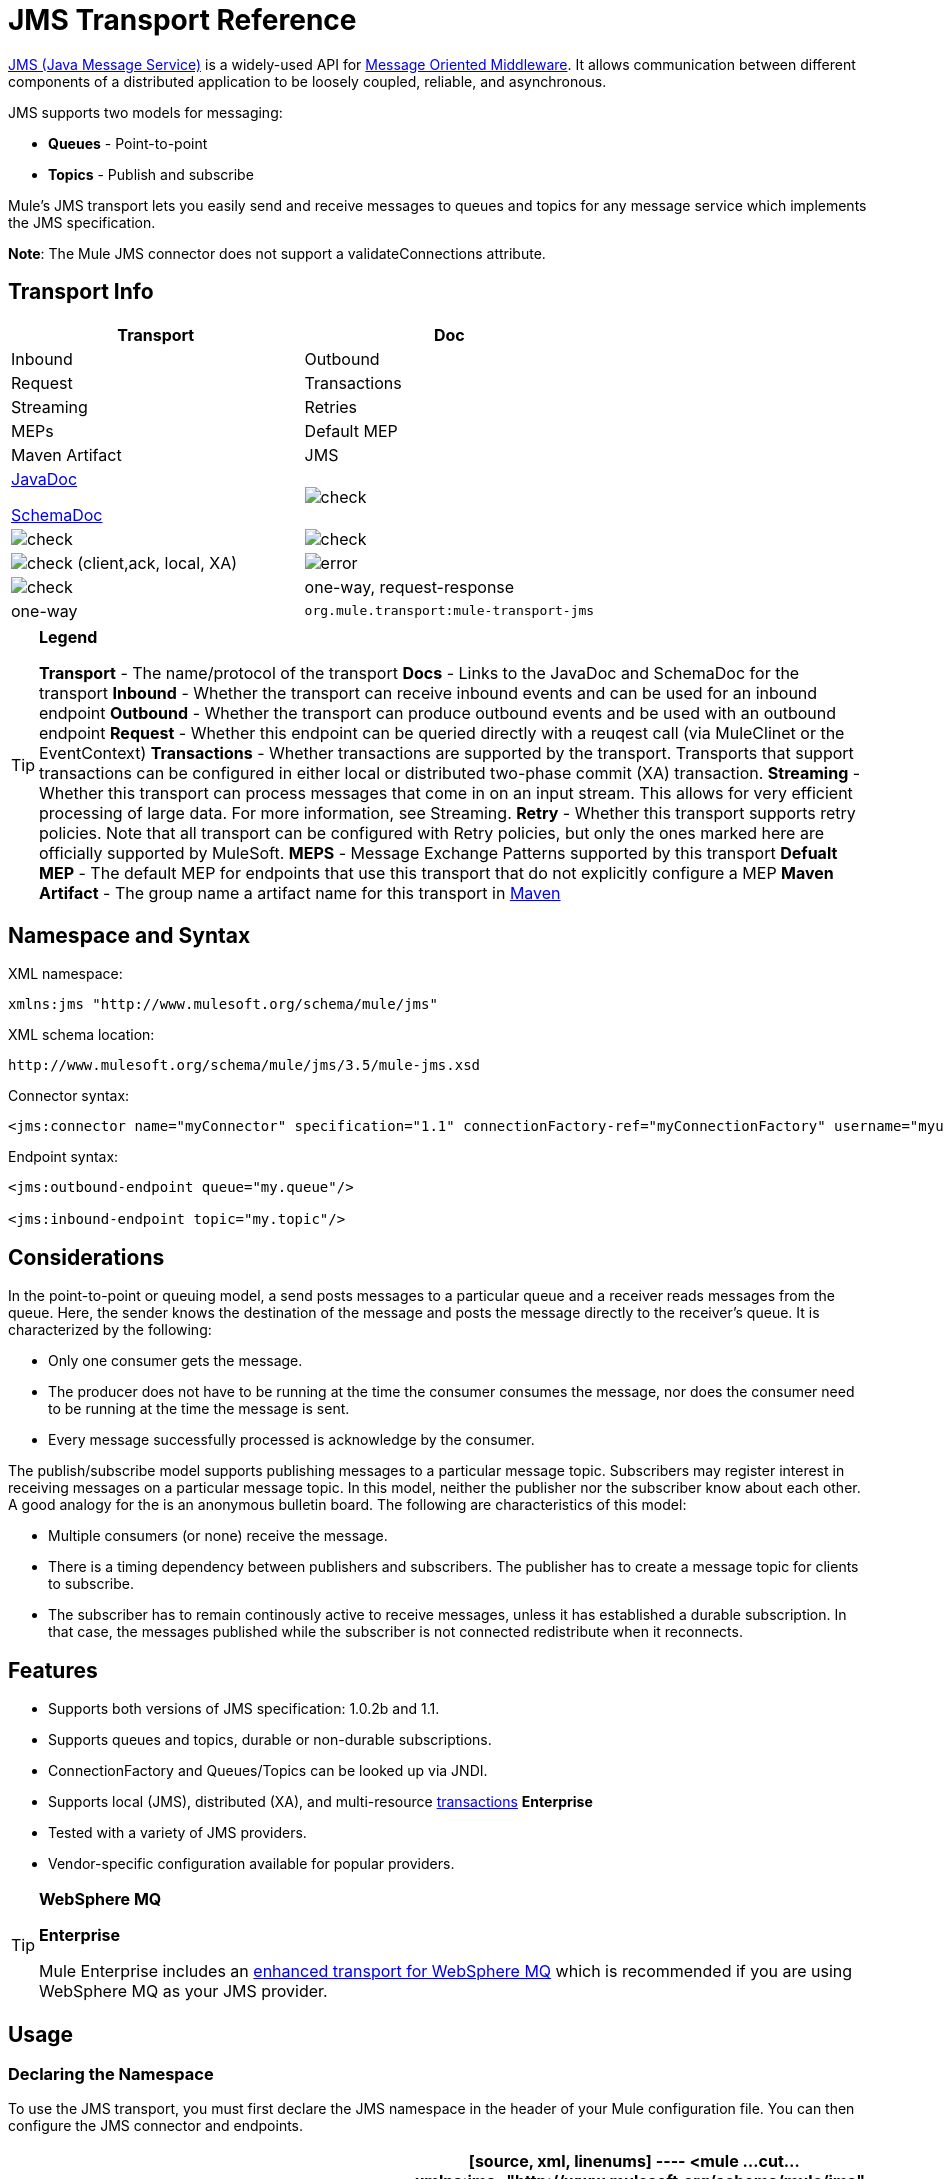 = JMS Transport Reference

http://java.sun.com/products/jms/docs.html[JMS (Java Message Service)] is a widely-used API for http://en.wikipedia.org/wiki/Message_Oriented_Middleware[Message Oriented Middleware]. It allows communication between different components of a distributed application to be loosely coupled, reliable, and asynchronous.

JMS supports two models for messaging:

* *Queues* - Point-to-point
* *Topics* - Publish and subscribe

Mule's JMS transport lets you easily send and receive messages to queues and topics for any message service which implements the JMS specification.

*Note*: The Mule JMS connector does not support a validateConnections attribute.

== Transport Info

[width="100%",cols=",",options="header"]
|===
|Transport |Doc |Inbound |Outbound |Request |Transactions |Streaming |Retries |MEPs |Default MEP |Maven Artifact
|JMS a|link:/docs/site/current3/apidocs/org/mule/transport/jms/package-summary.html[JavaDoc]

link:/docs/site/current3/schemadocs/namespaces/http_www_mulesoft_org_schema_mule_jms/namespace-overview.html[SchemaDoc] |image:/http://www.mulesoft.org/documentation/images/icons/emoticons/check.gif[check] |image:/http://www.mulesoft.org/documentation/images/icons/emoticons/check.gif[check] |image:/http://www.mulesoft.org/documentation/images/icons/emoticons/check.gif[check] |image:/http://www.mulesoft.org/documentation/images/icons/emoticons/check.gif[check] (client,ack, local, XA) |image:/http://www.mulesoft.org/documentation/images/icons/emoticons/error.gif[error] |image:/http://www.mulesoft.org/documentation/images/icons/emoticons/check.gif[check] |one-way, request-response |one-way |`org.mule.transport:mule-transport-jms`
|===

[TIP]
====
*Legend*

*Transport* - The name/protocol of the transport
*Docs* - Links to the JavaDoc and SchemaDoc for the transport
*Inbound* - Whether the transport can receive inbound events and can be used for an inbound endpoint
*Outbound* - Whether the transport can produce outbound events and be used with an outbound endpoint
*Request* - Whether this endpoint can be queried directly with a reuqest call (via MuleClinet or the EventContext)
*Transactions* - Whether transactions are supported by the transport. Transports that support transactions can be configured in either local or distributed two-phase commit (XA) transaction.
*Streaming* - Whether this transport can process messages that come in on an input stream. This allows for very efficient processing of large data. For more information, see Streaming.
*Retry* - Whether this transport supports retry policies. Note that all transport can be configured with Retry policies, but only the ones marked here are officially supported by MuleSoft.
*MEPS* - Message Exchange Patterns supported by this transport
*Defualt MEP* - The default MEP for endpoints that use this transport that do not explicitly configure a MEP
*Maven Artifact* - The group name a artifact name for this transport in http://maven.apache.org/[Maven]
====

== Namespace and Syntax

XML namespace:

[source, xml, linenums]
----
xmlns:jms "http://www.mulesoft.org/schema/mule/jms"
----

XML schema location:

[source, code, linenums]
----
http://www.mulesoft.org/schema/mule/jms/3.5/mule-jms.xsd
----

Connector syntax:

[source, xml, linenums]
----
<jms:connector name="myConnector" specification="1.1" connectionFactory-ref="myConnectionFactory" username="myuser" password="mypass"/>
----

Endpoint syntax:

[source, xml, linenums]
----
<jms:outbound-endpoint queue="my.queue"/>
 
<jms:inbound-endpoint topic="my.topic"/>
----

== Considerations

In the point-to-point or queuing model, a send posts messages to a particular queue and a receiver reads messages from the queue. Here, the sender knows the destination of the message and posts the message directly to the receiver's queue. It is characterized by the following:

* Only one consumer gets the message.
* The producer does not have to be running at the time the consumer consumes the message, nor does the consumer need to be running at the time the message is sent.
* Every message successfully processed is acknowledge by the consumer.

The publish/subscribe model supports publishing messages to a particular message topic. Subscribers may register interest in receiving messages on a particular message topic. In this model, neither the publisher nor the subscriber know about each other. A good analogy for the is an anonymous bulletin board. The following are characteristics of this model:

* Multiple consumers (or none) receive the message.
* There is a timing dependency between publishers and subscribers. The publisher has to create a message topic for clients to subscribe.
* The subscriber has to remain continously active to receive messages, unless it has established a durable subscription. In that case, the messages published while the subscriber is not connected redistribute when it reconnects.

== Features

* Supports both versions of JMS specification: 1.0.2b and 1.1.
* Supports queues and topics, durable or non-durable subscriptions.
* ConnectionFactory and Queues/Topics can be looked up via JNDI.
* Supports local (JMS), distributed (XA), and multi-resource link:/mule-user-guide/v/3.5/transaction-management[transactions] *Enterprise*
* Tested with a variety of JMS providers.
* Vendor-specific configuration available for popular providers.

[TIP]
====
*WebSphere MQ*

*Enterprise*

Mule Enterprise includes an link:/mule-user-guide/v/3.5/mule-wmq-transport-reference[enhanced transport for WebSphere MQ] which is recommended if you are using WebSphere MQ as your JMS provider.
====

== Usage

=== Declaring the Namespace

To use the JMS transport, you must first declare the JMS namespace in the header of your Mule configuration file. You can then configure the JMS connector and endpoints.

[width="100%",cols=",",options="header"]
|===
^|JMS Namespace
a|

[source, xml, linenums]
----
<mule ...cut...
   xmlns:jms="http://www.mulesoft.org/schema/mule/jms"
   xsi:schemaLocation=" ...cut...
     http://www.mulesoft.org/schema/mule/jms http://www.mulesoft.org/schema/mule/jms/3.5/mule-jms.xsd">
----
|===

=== Configuring the Connector

There are several attributes available on the connector, most of which are optional. Refer to the schema documentation below for complete information.

[width="100%",cols=",",options="header"]
|===
^|Connector Attributes
a|

[source, xml, linenums]
----
<jms:connector name="myConnector"
               acknowledgementMode="DUPS_OK_ACKNOWLEDGE"
               clientId="myClient"
               durable="true"
               noLocal="true"
               persistentDelivery="true"
               maxRedelivery="5"
               cacheJmsSessions="true"
               eagerConsumer="false"
               specification="1.1"
               numberOfConsumers="7"
               username="myuser"
               password="mypass" />
----
|===

=== Configuring the ConnectionFactory

One of the most important attributes is `connectionFactory-ref`. This is a reference to the ConnectionFactory object which will create new connections for your JMS provider. The object must implement the interface `javax.jms.ConnectionFactor`.

[width="100%",cols=",",options="header"]
|===
^|ConnectionFactory
a|

[source, xml, linenums]
----
<spring:bean name="connectionFactory" class="com.foo.FooConnectionFactory"/>
 
<jms:connector name="jmsConnector1" connectionFactory-ref="connectionFactory" />
----
|===

There are also a few attributes which allow you to look up the ConnectionFactory from JNDI Context:

[width="100%",cols=",",options="header"]
|===
^|ConnectionFactory from JNDI
a|

[source, xml, linenums]
----
<jms:connector name="jmsConnector"
    jndiInitialFactory="com.sun.jndi.ldap.LdapCtxFactory"
    jndiProviderUrl="ldap://localhost:10389/"
    jndiProviderProperties-ref="providerProperties"
    connectionFactoryJndiName="cn=ConnectionFactory,dc=example,dc=com" />
----
|===

[WARNING]
====
*JMS Performance*

For performance it is important to use the "Caching Connection Strategy" between you JMS Connector and the actual JMS ConnectionFactory implementation. For more information, see link:/mule-user-guide/v/3.5/jms-transport-reference[Caching connection factory] below.
====

=== Configuring the Endpoints

==== Queues

[source, xml, linenums]
----
<jms:inbound-endpoint queue="my.queue"/>
<jms:outbound-endpoint queue="my.queue"/>
----

==== Topics

[source, xml, linenums]
----
<jms:inbound-endpoint topic="my.topic"/>
<jms:outbound-endpoint topic="my.topic"/>
----

By default, Mule's subscription to a topic in non-durable (that is, it only receives messages while connected to the topic). You can make topic subscriptions durable by setting the `durable` attribute on the connector.

When using a durable subscription, the JMS server requires a durable name to identify each subscriber. By default, Mule generates the durable name in the format `mule.<connector name>.<topic name>`. If you want to specify the durable name yourself, you can do so using the `durableName` attribute on the endpoint.

[width="100%",cols=",",options="header"]
|===
^|Durable Topic
a|

[source, xml, linenums]
----
<jms:connector name="jmsTopicConnector" durable="true"/>
<jms:inbound-endpoint topic="some.topic" durableName="sub1" />
<jms:inbound-endpoint topic="some.topic" durableName="sub2" />
<jms:inbound-endpoint topic="some.topic" durableName="sub3" />
----
|===

[NOTE]
====
*Number of Consumers*

In the case of a topic, the number of consumers on the endpoint is set to one. You can override this by setting `numberOfConcurrentTransactedReceivers` or `numberOfConsumers` on the connector.
====

=== Transformer

The default transformer applied to JMS endpoints are as follows:

inbound= link:/docs/site/current/apidocs/org/mule/transport/jms/transformers/JMSMessageToObject.html[JMSMessageToObject]

response= link:/docs/site/current/apidocs/org/mule/transport/jms/transformers/ObjectToJMSMessage.html[ObjectToJMSMessage]

outbound= link:/docs/site/current/apidocs/org/mule/transport/jms/transformers/ObjectToJMSMessage.html[ObjectToJMSMessage]

These automatically transform to/from the standard JMS message types:

[source, code, linenums]
----
javax.jms.TextMessage - java.lang.String
javax.jms.ObjectMessage - java.lang.Object
javax.jms.BytesMessage - byte[]
javax.jms.MapMessage - java.util.Map
javax.jms.StreamMessage - java.io.InputStream
----

== Looking Up JMS Objects from JNDI

If you have configured a JDNI context on the connector, you can also look up queues/topics via JNDI using the jndiDestinations attribute. If a queue/topic cannot be found via JNDI, its created using the existing JMS session unless you also set the `forceJndiDestinations` attribute.

There are two different ways to configure the JNDI settings:

. Using connector properties (deprecated):
+
[source, xml, linenums]
----
<jms:connector name="jmsConnector"
    jndiInitialFactory="com.sun.jndi.ldap.LdapCtxFactory"
    jndiProviderUrl="ldap://localhost:10389/"
    connectionFactoryJndiName="cn=ConnectionFactory,dc=example,dc=com"
    jndiDestinations="true"
    forceJndiDestinations="true"/>
----

. Using a `JndiNameResolver`. A `JndiNameResolver` defines a strategy for lookup objects by name using JNDI. The strategy contains a lookup method that receives a name and returns the object associated to that name.

At the moment, there are two simple implementations of that interface:

*SimpleJndiNameResolver*: Uses a JNDI context instance to search for the names. That instance is maintained opened during the full lifecycle of the name resolver.

*CachedJndiNameResolver*: Uses a simple cache in order to store previously resolved names. A JNDI context instance is created for each request that is sent to the JNDI server and then the instance is freed. The cache can be cleaned up restarting the name resolver.

Default JNDI name resolver example: Define the name resolver using the *defualt-jndi-name-resolver* tag and then add the appropriate properties to it.

[source, xml, linenums]
----
<jms:activemq-connector name="jmsConnector"
                            jndiDestinations="true"
                            connectionFactoryJndiName="ConnectionFactory">
        <jms:default-jndi-name-resolver
                jndiInitialFactory="org.apache.activemq.jndi.ActiveMQInitialContextFactory"
                jndiProviderUrl="vm://localhost?broker.persistent=false&amp;broker.useJmx=false"
                jndiProviderProperties-ref="providerProperties"/>
    </jms:activemq-connector>
----

*Custom JNDI name resolver example*: Define the name resolver using the `custom-jndi-name-resolver` tag, then add the appropriate property value using the Spring's property format.

[source, xml, linenums]
----
<jms:activemq-connector name="jmsConnector"
                            jndiDestinations="true"
                            connectionFactoryJndiName="ConnectionFactory">
        <jms:custom-jndi-name-resolver class="org.mule.transport.jms.jndi.CachedJndiNameResolver">
            <spring:property name="jndiInitialFactory" value="org.apache.activemq.jndi.ActiveMQInitialContextFactory"/>
            <spring:property name="jndiProviderUrl"
                             value="vm://localhost?broker.persistent=false&amp;broker.useJmx=false"/>
            <spring:property name="jndiProviderProperties" ref="providerProperties"/>
        </jms:custom-jndi-name-resolver>
    </jms:activemq-connector>
----

== Changes in JmsConnector

There are some property changes in the JmsConnector definition. Some properties are now deprecated as they should be defined in a JndiNameResolver and then using that JndiNameResolver in the JmsConnector.

Deprecated properties in JmsConnector:

* jndiContext
* jndiInitialFactory
* jndiProviderUrl
* jndiProviderProperties-ref

Added property:

* jndiNameResolver: Sets a proper JndiNameResolver. Can be set using the `default-jndi-name-resolver` or `custom-jndi-name-resolver` tags inside the JmsConnector definition.

== JMS Selectors

You can set a JMS selector as a filter on an inbound endpoint. The JMS selector simply sets the filter expression on the JMS consumer.

[width="100%",cols=",",options="header"]
|===
^|JMS Selector
a|

[source, xml, linenums]
----
<jms:inbound-endpoint queue="important.queue">
    <jms:selector expression="JMSPriority=9"/>
</jms:inbound-endpoint>
----
|===

== JMS Header Properties

Once a JMS message is received by Mule, the standard JMS headers such as `JMSCorrelationID` and `JMSRedelivered` are made available as properties on the MuleMessage object.

[width="100%",cols=",",options="header"]
|===
^|Retrieving JMS Headers
a|

[source, code, linenums]
----
String corrId = (String) muleMessage.getProperty("JMSCorrelationID");
boolean redelivered =  muleMessage.getBooleanProperty("JMSRedelivered");
----
|===

You can access any custom header properites on the message in the same way.

== Configuring Transactional Polling (Enterprise)

The Enterprise version of the JMS transport can be configured for transactional polling using the `TransactedPollingJmsMessageReceiver`.

[width="100%",cols=",",options="header"]
|===
^|Transactional Polling
a|

[source, xml, linenums]
----
<jms:connector ...cut...>
     <service-overrides transactedMessageReceiver="com.mulesoft.mule.transport.jms.TransactedPollingJmsMessageReceiver" />
</jms:connector>
 
<jms:inbound-endpoint queue="my.queue">
     <properties>
          <spring:entry key="pollingFrequency" value="5000" /> ❶
     </properties>
</jms:inbound-endpoint>
----
|===

❶ Each receiver polls with a 5 second interval

== Disable Reply Message

When an incoming message has the `replyTo` property set, you may wish to disable the automatic reply message on a flow starting with a one-way JMS inbound endpoint. To do so, set the following variable anywhere in your flow to prevent Mule from automatically sending a response.

[source, xml, linenums]
----
<set-variable variableName="MULE_REPLYTO_STOP" value="true" doc:name="Variable"/>  
----

== Implementing Message Groups

Message groups provide ordering of related messages, load balancing across multiple consumers, and auto failover to other consumers if JVM goes down. Messages in a group deliver to the same consumer as long as it's available but switch to another consumer if the first goes away.

You can implement a message group by setting JMSGroupID property on the client producer (outbound endpoint) before sending it off. By default, all messages deliver in the same order as they arrive, but it's also possible to set the JMSXGroupSec property to control in which order different messages should be delivered.

An example in a flow is:

[source, xml, linenums]
----
<jms:outbound-endpoint queue="orders.car" connector-ref="amqConnector">
    <message-properties-transformer scope="outbound">
        <add-message-property key="JMSXGroupID" value="#[xpath://type]"/>
    </message-properties-transformer>
...
----

For more information, see http://blogs.mulesoft.org/message-sequencing-with-mule-and-jms-message-groups/[Message Sequencing with Mule and JMS Message Groups].

== Modifying Message Properties

To modify the priority of a JMS message, set the `priority` key as the name of the property instead of using the `JMSpriority` key:

[source, xml, linenums]
----
<message-properties-transformer doc:name="Message Properties">
    <add-message-property key="priority" value="6"/>
</message-properties-transformer>
----

This won't work:

[source, xml, linenums]
----
<message-properties-transformer doc:name="Message Properties">
    <add-message-property key="JMSPriority" value="6"/>
</message-properties-transformer>
----

== Example Configurations

[width="100%",cols=",",options="header"]
|===
^|Example Configuration
a|

[source, xml, linenums]
----
<mule ...cut...
  xmlns:jms="http://www.mulesoft.org/schema/mule/jms"
  xsi:schemaLocation="...cut...
    http://www.mulesoft.org/schema/mule/jms http://www.mulesoft.org/schema/mule/jms/3.5/mule-jms.xsd"> ❶
 
    <spring:bean name="connectionFactory" class="com.foo.FooConnectionFactory"/>
 
    <jms:connector name="jmsConnector" connectionFactory-ref="connectionFactory" username="myuser" password="mypass" />
 
    <flow name="MyFlow">
        <jms:inbound-endpoint queue="in" />
        <component class="com.foo.MyComponent" />
        <jms:outbound-endpoint queue="out" />
    </flow>
</mule>
----
|===

❶ Import the JMS schema namespace

[width="100%",cols=",",options="header"]
|===
^|Example Configuration with Transactions
a|

[source, xml, linenums]
----
<mule ...cut...
  xmlns:jms="http://www.mulesoft.org/schema/mule/jms"
  xsi:schemaLocation="...cut...
    http://www.mulesoft.org/schema/mule/jms http://www.mulesoft.org/schema/mule/jms/3.5/mule-jms.xsd">
 
    <spring:bean name="connectionFactory" class="com.foo.FooConnectionFactory"/>
 
    <jms:connector name="jmsConnector" connectionFactory-ref="connectionFactory" username="myuser" password="mypass" />
 
    <flow name="MyFlow">
        <jms:inbound-endpoint queue="in">
            <jms:transaction action="ALWAYS_BEGIN" /> ❶
        </jms:inbound-endpoint>
        <component class="com.foo.MyComponent" />
        <jms:outbound-endpoint queue="out">
            <jms:transaction action="ALWAYS_JOIN" /> ❶
        </jms:outbound-endpoint>
    </flow>
</mule>
----
|===

❶ Local JMS transaction

[width="100%",cols=",",options="header"]
|===
^|Example Configuration with Exception Strategy
a|

[source, xml, linenums]
----
<mule ...cut...
  xmlns:jms="http://www.mulesoft.org/schema/mule/jms"
  xsi:schemaLocation="...cut...
    http://www.mulesoft.org/schema/mule/jms http://www.mulesoft.org/schema/mule/jms/3.5/mule-jms.xsd">
 
    <spring:bean name="connectionFactory" class="com.foo.FooConnectionFactory"/>
 
    <jms:connector name="jmsConnector" connectionFactory-ref="connectionFactory" username="myuser" password="mypass" />
 
    <flow name="MyFlow">
        <jms:inbound-endpoint queue="in">
            <jms:transaction action="ALWAYS_BEGIN" />
        </jms:inbound-endpoint>
        <component class="com.foo.MyComponent" />
        <jms:outbound-endpoint queue="out">
            <jms:transaction action="ALWAYS_JOIN" />
        </jms:outbound-endpoint>
        <default-exception-strategy>
            <commit-transaction exception-pattern="com.foo.ExpectedExceptionType"/> ❶
            <jms:outbound-endpoint queue="dead.letter"> ❷
                <jms:transaction action="JOIN_IF_POSSIBLE" />
            </jms:outbound-endpoint>
        </default-exception-strategy>
    </flow>
</mule>
----
|===

❶ Set `exception-pattern="*"` to catch all exception types

❷ Implements a dead letter queue for erroneous messages

== Vendor-Specific Configuration (Enterprise)

Mule Enterprise includes an link:/mule-user-guide/v/3.5/mule-wmq-transport-reference[enhanced transport for WebSphereMQ] which is recommended if you are using WebSphereMQ as your JMS provider.

http://activemq.apache.org/[ActiveMQ] is also widely-used with Mule and has link:/mule-user-guide/v/3.5/activemq-integration[simplified configuration].

Information for configuring other JMS providers can be found here. Beware that some of this information may be out-of-date.

* link:/mule-user-guide/v/3.5/hornetq-integration[HornetQ]
* link:/mule-user-guide/v/3.5/open-mq-integration[Open MQ]
* link:/mule-user-guide/v/3.5/solace-jms[Solace JMS]
* link:/mule-user-guide/v/3.5/tibco-ems-integration[Tibco EMS]

== Reference

=== JMS Transport

The JMS transport provides support for sending messages via JMS queues.

=== Connector

The connector element configures a generic connector for sending and receiving messages over JMS queues.

.Attibutes of <connector...>
[width="100%",cols=",",options="header"]
|===
|Name |Type |Required |Default |Description
|connectionFactory-ref |string |no |  |Reference to the connection factory, which is required for non-vendor JMS configurations.
|redeliveryHandlerFactory-ref |string |no |  |Reference to the redelivery handler.
|acknowledgementMode |enumeration |no |AUTO_ACKNOWLEDGE |The acknowledgement mode to use: AUTO_ACKNOWLEDGE, CLIENT_ACKNOWLEDGE, or DUPS_OK_ACKNOWLEDGE.
|clientId |string |no |  |The ID of the JMS client.
|durable |boolean |no |  |Whether to make all topic subscribers durable.
|noLocal |boolean |no |  |If set to true, a subscriber will not receive messages that were published by its own connection.
|persistentDelivery |boolean |no |  |If set to true, the JMS provider logs the message to stable storage as it is sent so that it can be recovered if delivery is unsuccessful. A client marks a message as persistent if it feels that the application will have problems if the message is lost in transit. A client marks a message as non-persistent if an occasional lost message is tolerable. Clients use delivery mode to tell a JMS provider how to balance message transport reliability/throughput. Delivery mode only covers the transport of the message to its destination. Retention of a message at the destination until its receipt is acknowledged is not guaranteed by a PERSISTENT delivery mode. Clients should assume that message retention policies are set administratively. Message retention policy governs the reliability of message delivery from destination to message consumer. For example, if a client's message storage space is exhausted, some messages as defined by a site specific message retention policy may be dropped. A message is guaranteed to be delivered once-and-only-once by a JMS Provider if the delivery mode of the messge is persistent and if the destination has a sufficient message retention policy.
|honorQosHeaders |boolean |no |  |If set to true, the message's QoS headers are honored. If false (the default), the connector settings override the message headers.
|maxRedelivery |integer |no |  |The maximum number of times to try to redeliver a message. Use -1 to accept messages with any redelivery count.
|cacheJmsSessions |boolean |no |true |Whether to cache and re-use the JMS session and producer object instead of recreating them for each request. The default behaviour is to cache JMS Sessions and Producers (previous to 3.6, the default behaviuor was to not cache them). NOTE: This is NOT supported with XA transactions or JMS 1.0.2b.
|eagerConsumer |boolean |no |  |Whether to create a consumer right when the connection is created instead of using lazy instantiation in the poll loop.
|specification |enumeration |no |1.0.2b |The JMS specification to use: 1.0.2b (the default) or 1.1
|username |string |no |  |The user name for the connection
|password |string |no |  |The password for the connection
|numberOfConsumers |integer |no |  |The number of concurrent consumers that will be used to receive JMS messages. (Note: If you use this attribute, you should not configure the 'numberOfConcurrentTransactedReceivers', which has the same effect.)
|jndiInitialFactory |string |no |  |The initial factory class to use when connecting to JNDI. DEPRECATED: use jndiNameResolver-ref properties to configure this value.
|jndiProviderUrl |string |no |  |The URL to use when connecting to JNDI. DEPRECATED: use jndiNameResolver-ref properties to configure this value.
|jndiProviderProperties-ref |string |no |  |Reference to a Map that contains additional provider properties. DEPRECATED: use jndiNameResolver-ref propertie to configure this value.
|connectionFactoryJndiName |string |no |  |The name to use when looking up the connection factory from JNDI.
|jndiDestinations |boolean |no |  |Set this attribute to true if you want to look up queues or topics from JNDI instead of creating them from the session.
|forceJndiDestinations |boolean |no |  |If set to true, Mule fails when a topic or queue cannot be retrieved from JNDI. If set to false, Mule will create a topic or queue from the JMS session if the JNDI lookup fails.
|disableTemporaryReplyToDestinations |boolean |no |  |If this is set to false (the default), when Mule performs request/response calls a temporary destination will automatically be set up to receive a response from the remote JMS call.
|embeddedMode |boolean |no |false |Some application servers, like WebSphere AS, don't allow certain methods to be called on JMS objects, effectively limiting available features. Embedded mode tells Mule to avoid those whenever possible. Default is false.
|===

.Child Elements of <connector...>
[width="100%",cols=",",options="header"]
|===
|Name |Cardinality |Description
|abstract-jndi-name-resolver |0..1 |A placeholder for jndi-name-resolver strategy elements.
|===

=== Inbound endpoint

The inbound-endpoint element configures an endpoint on which JMS messages are received.

.Attributes of <inbound-endpoint...>
[width="100%",cols=",",options="header"]
|===
|Name |Type |Required |Default |Description
|durableName |string |no | |(As of 2.2.2) Allows the name for the durable topic subscription to be specified.
|queue |string |no | |The queue name. This attribute cannot be used with the topic attribute (the two are exclusive).
|topic |string |no | |The topics name. The "topic:" prefix will be added automatically. This attribute cannot be used with the queue attribute (the two are exclusive).
|disableTemporaryReplyToDestinations |boolean |no | |If this is set to false (the default), when Mule performs request/response calls a temporary destination will automatically be set up to receive a response from the remote JMS call.
|===

.Child Elements of <inbound-endpoint...>
[width="100%",cols=",",options="header"]
|===
|Name |Cardinality |Description
|mule:abstract-xa-transaction |0..1 |
|selector |0..1 |
|===

=== Outbound endpoint

The inbound-endpoint element configures an endpoint to which JMS messages are sent.

.Attributes of <outbound-endpoint...>
[width="100%",cols=",",options="header"]
|===
|Name |Type |Required |Default |Description
|queue |string |no | |The queue name. This attribute cannot be used with the topic attribute (the two are exclusive).
|topic |string |no | |The topic name. The "topic:" prefix will be added automatically. This attribute cannot be used with the queue attribute (the two are exclusive).
|disableTemporaryReplyToDestinations |boolean |no |If this is set to false (the default), when Mule performs request/response calls a temporary destination will automatically be set up to receive a response from the remote JMS call.
|===

.Child Elements of <outbound-endpoint...>
[width="100%",cols=",",options="header"]
|===
|Name |Cardinality |Description
|mule:abstract-xa-transaction |0..1 |
|selector |0..1 |
|===

=== Endpoint

The endpoint element configures a global JMS endpoint definition.

.Attibutes of <endpoint...>
[width="100%",cols=",",options="header"]
|===
|Name |Type |Required |Default |Description
|queue |string |no | |The queue name. This attribute cannot be used with the topic attribute (the two are exclusive).
|topic |string |no | |The topic name. The "topic:" prefix will be added automatically. This attribute cannot be used with the queue attribute (the two are exclusive).
|disableTemporaryReplyToDestinations |boolean |no | |If this is set to false (the default), when Mule performs request/response calls a temporary destination will automatically be set up to receive a response from the remote JMS call.
|===

.Child Elements of <endpoint...>
[width="100%",cols=",",options="header"]
|===
|Name |Cardinality |Description
|mule:abstract-xa-transaction |0..1 |
|selcetor |0..1 |
|===

=== Transformers

These are transformers specific to this transport. Note that these are added automatically to the Mule registry at start up. When doing automatic transformations these will be included when searching for the correct transformers.

[width="100%",cols=",",options="header"]
|===
|Name |Description
|jmsmessage-to-object-transformer |he jmsmessage-to-object-transformer element configures a transformer that converts a JMS message into an object by extracting the message payload.
|object-to-jmsmessage-transformer |The object-to-jmsmessage-transformer element configures a transformer that converts an object into one of five types of JMS messages, depending on the object passed in: java.lang.String -> javax.jms.TextMessage, byte[] -> javax.jms.BytesMessage, java.util.Map (primitive types) -> javax.jms.MapMessage, java.io.InputStream (or java.util.List of primitive types) -> javax.jms.StreamMessage, and java.lang.Serializable including java.util.Map, java.util.List, and java.util.Set objects that contain serializable objects (including primitives) -> javax.jms.ObjectMessage
|===

== Filters

Filters can be used to control which data is allowed to continue in the flow.

[width="100%",cols=",",options="header"]
|===
|Name |Description
|property-filter |The property-filter element configures a filter that allows you to filter messages based on a JMS property.
|===

=== Custom connector

The custom-connector element configures a custom connector for sending and receiving messages over JMS queues.

=== Activemq connector

The activemq-connector element configures an ActiveMQ version of the JMS connector.

.Attributes of <activemq-connector...>
[width="100%",cols=",",options="header"]
|===
|Name |Type |Required |Default |Description
|connectionFactory-ref |string |no |  |Optional reference to the connection factory. A default connection factory is provided for vendor-specific JMS configurations.
|redeliveryHandlerFactory-ref |string |no |  |Reference to the redelivery handler.
|acknowledgementMode |enumeration |no |AUTO_ACKNOWLEDGE |The acknowledgement mode to use: AUTO_ACKNOWLEDGE, CLIENT_ACKNOWLEDGE, or DUPS_OK_ACKNOWLEDGE.
|clientId |string |no |  |The ID of the JMS client.
|durable |boolean |no |  |Whether to make all topic subscribers durable.
|noLocal |boolean |no |  |If set to true, a subscriber will not receive messages that were published by its own connection.
|persistentDelivery |boolean |no |  |If set to true, the JMS provider logs the message to stable storage as it is sent so that it can be recovered if delivery is unsuccessful. A client marks a message as persistent if it feels that the application will have problems if the message is lost in transit. A client marks a message as non-persistent if an occasional lost message is tolerable. Clients use delivery mode to tell a JMS provider how to balance message transport reliability/throughput. Delivery mode only covers the transport of the message to its destination. Retention of a message at the destination until its receipt is acknowledged is not guaranteed by a PERSISTENT delivery mode. Clients should assume that message retention policies are set administratively. Message retention policy governs the reliability of message delivery from destination to message consumer. For example, if a client's message storage space is exhausted, some messages as defined by a site specific message retention policy may be dropped. A message is guaranteed to be delivered once-and-only-once by a JMS Provider if the delivery mode of the messge is persistent and if the destination has a sufficient message retention policy.
|honorQosHeaders |boolean |no |  |If set to true, the message's QoS headers are honored. If false (the default), the connector settings override the message headers.
|maxRedelivery |integer |no |  |The maximum number of times to try to redeliver a message. Use -1 to accept messages with any redelivery count.
|cacheJmsSessions |boolean |no |true |Whether to cache and re-use the JMS session and producer object instead of recreating them for each request. The default behaviour is to cache JMS Sessions and Producers (previous to 3.6, the default behaviuor was to not cache them). NOTE: This is NOT supported with XA transactions or JMS 1.0.2b.
|eagerConsumer |boolean |no |  |Whether to create a consumer right when the connection is created instead of using lazy instantiation in the poll loop.
|specification |enumeration |no |1.0.2b |The JMS specification to use: 1.0.2b (the default) or 1.1
|username |string |no |  |The user name for the connection
|password |string |no |  |The password for the connection
|numberOfConsumers |integer |no |  |The number of concurrent consumers that will be used to receive JMS messages. (Note: If you use this attribute, you should not configure the 'numberOfConcurrentTransactedReceivers', which has the same effect.)
|jndiInitialFactory |string |no |  |The initial factory class to use when connecting to JNDI. DEPRECATED: use jndiNameResolver-ref propertie to configure this value.
|jndiProviderUrl |string |no |  |The URL to use when connecting to JNDI. DEPRECATED: use jndiNameResolver-ref propertie to configure this value.
|jndiProviderProperties-ref |string |no |  |Reference to a Map that contains additional provider properties. DEPRECATED: use jndiNameResolver-ref propertie to configure this value.
|connectionFactoryJndiName |string |no |  |The name to use when looking up the connection factory from JNDI.
|jndiDestinations |boolean |no |  |Set this attribute to true if you want to look up queues or topics from JNDI instead of creating them from the session.
|forceJndiDestinations |boolean |no |  |If set to true, Mule fails when a topic or queue cannot be retrieved from JNDI. If set to false, Mule will create a topic or queue from the JMS session if the JNDI lookup fails.
|disableTemporaryReplyToDestinations |boolean |no |  |If this is set to false (the default), when Mule performs request/response calls a temporary destination will automatically be set up to receive a response from the remote JMS call.
|embeddedMode |boolean |no |false |Some application servers, like WebSphere AS, don't allow certain methods to be called on JMS objects, effectively limiting available features. Embedded mode tells Mule to avoid those whenever possible. Default is false.
|brokerURL |string |no |  |The URL used to connect to the JMS server. If not set, the default is vm://localhost?broker.persistent=false&broker.useJmx=false.
|===

.Child Elements of <activemq-connector...>
[width="100%",cols=",",options="header"]
|===
|Name |Cardinality |Description
|abstract-jndi-name-resolver |0..1 |A placeholder for jndi-name-resolver strategy elements.
|===

=== Activemq XA Connector

The activemq-xa-connector element configures an ActiveMQ version of the JMS connector with XA transaction support.

.Attibutes of <activemq-xa-connector...>
[width="100%",cols=",",options="header"]
|===
|Name |Type |Required |Default |Description
|connectionFactory-ref |string |no |  |Optional reference to the connection factory. A default connection factory is provided for vendor-specific JMS configurations.
|redeliveryHandlerFactory-ref |string |no |  |Reference to the redelivery handler.
|acknowledgementMode |enumeration |no |AUTO_ACKNOWLEDGE |The acknowledgement mode to use: AUTO_ACKNOWLEDGE, CLIENT_ACKNOWLEDGE, or DUPS_OK_ACKNOWLEDGE.
|clientId |string |no |  |The ID of the JMS client.
|durable |boolean |no |  |Whether to make all topic subscribers durable.
|noLocal |boolean |no |  |If set to true, a subscriber will not receive messages that were published by its own connection.
|persistentDelivery |boolean |no |  |If set to true, the JMS provider logs the message to stable storage as it is sent so that it can be recovered if delivery is unsuccessful. A client marks a message as persistent if it feels that the application will have problems if the message is lost in transit. A client marks a message as non-persistent if an occasional lost message is tolerable. Clients use delivery mode to tell a JMS provider how to balance message transport reliability/throughput. Delivery mode only covers the transport of the message to its destination. Retention of a message at the destination until its receipt is acknowledged is not guaranteed by a PERSISTENT delivery mode. Clients should assume that message retention policies are set administratively. Message retention policy governs the reliability of message delivery from destination to message consumer. For example, if a client's message storage space is exhausted, some messages as defined by a site specific message retention policy may be dropped. A message is guaranteed to be delivered once-and-only-once by a JMS Provider if the delivery mode of the messge is persistent and if the destination has a sufficient message retention policy.
|honorQosHeaders |boolean |no |  |If set to true, the message's QoS headers are honored. If false (the default), the connector settings override the message headers.
|maxRedelivery |integer |no |  |The maximum number of times to try to redeliver a message. Use -1 to accept messages with any redelivery count.
|cacheJmsSessions |boolean |no |true |Whether to cache and re-use the JMS session and producer object instead of recreating them for each request. The default behaviour is to cache JMS Sessions and Producers (previous to 3.6, the default behaviuor was to not cache them). NOTE: This is NOT supported with XA transactions or JMS 1.0.2b.
|eagerConsumer |boolean |no |  |Whether to create a consumer right when the connection is created instead of using lazy instantiation in the poll loop.
|specification |enumeration |no |1.0.2b |The JMS specification to use: 1.0.2b (the default) or 1.1
|username |string |no |  |The user name for the connection
|password |string |no |  |The password for the connection
|numberOfConsumers |integer |no |  |The number of concurrent consumers that will be used to receive JMS messages. (Note: If you use this attribute, you should not configure the 'numberOfConcurrentTransactedReceivers', which has the same effect.)
|jndiInitialFactory |string |no |  |The initial factory class to use when connecting to JNDI. DEPRECATED: use jndiNameResolver-ref propertie to configure this value.
|jndiProviderUrl |string |no |  |The URL to use when connecting to JNDI. DEPRECATED: use jndiNameResolver-ref propertie to configure this value.
|jndiProviderProperties-ref |string |no |  |Reference to a Map that contains additional provider properties. DEPRECATED: use jndiNameResolver-ref propertie to configure this value.
|connectionFactoryJndiName |string |no |  |The name to use when looking up the connection factory from JNDI.
|jndiDestinations |boolean |no |  |Set this attribute to true if you want to look up queues or topics from JNDI instead of creating them from the session.
|forceJndiDestinations |boolean |no |  |If set to true, Mule fails when a topic or queue cannot be retrieved from JNDI. If set to false, Mule will create a topic or queue from the JMS session if the JNDI lookup fails.
|disableTemporaryReplyToDestinations |boolean |no |  |If this is set to false (the default), when Mule performs request/response calls a temporary destination will automatically be set up to receive a response from the remote JMS call.
|embeddedMode |boolean |no |false |Some application servers, like WebSphere AS, don't allow certain methods to be called on JMS objects, effectively limiting available features. Embedded mode tells Mule to avoid those whenever possible. Default is false.
|brokerURL |string |no |  |The URL used to connect to the JMS server. If not set, the default is vm://localhost?broker.persistent=false&broker.useJmx=false.
|===

.Child Elements of <activemq-xa-connector...>

[width="100%",cols=",",options="header"]
|===
|Name |Cardinality |Description
|abstract-jndi-name-resolver |0..1 |A placeholder for jndi-name-resolver strategy elements.
|===

== Mulemq xa connector

The mulemq-xa-connector element configures a MuleMQ version of the JMS XA connector.

.Attributes of <mulemq-xa-connector...>
[width="100%",cols=",",options="header"]
|===
|Name |Type |Required |Default |Description
|connectionFactory-ref |string |no |  |Optional reference to the connection factory. A default connection factory is provided for vendor-specific JMS configurations.
|redeliveryHandlerFactory-ref |string |no |  |Reference to the redelivery handler.
|acknowledgementMode |enumeration |no |AUTO_ACKNOWLEDGE |The acknowledgement mode to use: AUTO_ACKNOWLEDGE, CLIENT_ACKNOWLEDGE, or DUPS_OK_ACKNOWLEDGE.
|clientId |string |no |  |The ID of the JMS client.
|durable |boolean |no |  |Whether to make all topic subscribers durable.
|noLocal |boolean |no |  |If set to true, a subscriber will not receive messages that were published by its own connection.
|persistentDelivery |boolean |no |  |If set to true, the JMS provider logs the message to stable storage as it is sent so that it can be recovered if delivery is unsuccessful. A client marks a message as persistent if it feels that the application will have problems if the message is lost in transit. A client marks a message as non-persistent if an occasional lost message is tolerable. Clients use delivery mode to tell a JMS provider how to balance message transport reliability/throughput. Delivery mode only covers the transport of the message to its destination. Retention of a message at the destination until its receipt is acknowledged is not guaranteed by a PERSISTENT delivery mode. Clients should assume that message retention policies are set administratively. Message retention policy governs the reliability of message delivery from destination to message consumer. For example, if a client's message storage space is exhausted, some messages as defined by a site specific message retention policy may be dropped. A message is guaranteed to be delivered once-and-only-once by a JMS Provider if the delivery mode of the messge is persistent and if the destination has a sufficient message retention policy.
|honorQosHeaders |boolean |no |  |If set to true, the message's QoS headers are honored. If false (the default), the connector settings override the message headers.
|maxRedelivery |integer |no |  |The maximum number of times to try to redeliver a message. Use -1 to accept messages with any redelivery count.
|cacheJmsSessions |boolean |no |true |Whether to cache and re-use the JMS session and producer object instead of recreating them for each request. The default behaviour is to cache JMS Sessions and Producers (previous to 3.6, the default behaviuor was to not cache them). NOTE: This is NOT supported with XA transactions or JMS 1.0.2b.
|eagerConsumer |boolean |no |  |Whether to create a consumer right when the connection is created instead of using lazy instantiation in the poll loop.
|specification |enumeration |no |1.0.2b |The JMS specification to use: 1.0.2b (the default) or 1.1
|username |string |no |  |The user name for the connection
|password |string |no |  |The password for the connection
|numberOfConsumers |integer |no |  |The number of concurrent consumers that will be used to receive JMS messages. (Note: If you use this attribute, you should not configure the 'numberOfConcurrentTransactedReceivers', which has the same effect.)
|jndiInitialFactory |string |no |  |The initial factory class to use when connecting to JNDI. DEPRECATED: use jndiNameResolver-ref propertie to configure this value.
|jndiProviderUrl |string |no |  |The URL to use when connecting to JNDI. DEPRECATED: use jndiNameResolver-ref propertie to configure this value.
|jndiProviderProperties-ref |string |no |  |Reference to a Map that contains additional provider properties. DEPRECATED: use jndiNameResolver-ref propertie to configure this value.
|connectionFactoryJndiName |string |no |  |The name to use when looking up the connection factory from JNDI.
|jndiDestinations |boolean |no |  |Set this attribute to true if you want to look up queues or topics from JNDI instead of creating them from the session.
|forceJndiDestinations |boolean |no |  |If set to true, Mule fails when a topic or queue cannot be retrieved from JNDI. If set to false, Mule will create a topic or queue from the JMS session if the JNDI lookup fails.
|disableTemporaryReplyToDestinations |boolean |no |  |If this is set to false (the default), when Mule performs request/response calls a temporary destination will automatically be set up to receive a response from the remote JMS call.
|embeddedMode |boolean |no |false |Some application servers, like WebSphere AS, don't allow certain methods to be called on JMS objects, effectively limiting available features. Embedded mode tells Mule to avoid those whenever possible. Default is false.
|brokerURL |string |no |  |The URL used to connect to the JMS server. If not set, the default is nsp://localhost:9000. When connecting to a cluster separate urls with a comma.
|bufferOutput |string |no |queued |Specifies the type of write handler the client will use to send events to the realm. This can be either standard, direct or queued. Unless specified, standard is used. For better latencies use direct, however, this will impact CPU since each write is not buffered but flushed directly. The queued handler will improve CPU and may give better overall throughput since there will be some buffering between client and server. The best of both options is the standard, which attempts to write directly but will back off and buffer the IO flushes when throughput increases and impacts CPU.
|syncWrites |boolean |no |false |Sets whether each write to the store will also call sync on the file system to ensure all data is written to the disk, default is false.
|syncBatchSize |integer |no |50 |Sets the size of the write sync batch, default is 50, range is 1 to Integer.MAX_VALUE.
|syncTime |integer |no |20 |Sets the time interval between sync batches, default is 20 milliseconds, range is 1 to Integer.MAX_VALUE.
|globalStoreCapacity |integer |no |5000 |Sets that the default channel/queue capacity setting which will prevent publishing of further events once topic or queue is full, default is 5000, valid range is 1 to Integer.MAX_VALUE.
|maxUnackedSize |integer |no |100 |Specifies the maximum number of unacknowledged events a connection will keep in memory before beginning to remove the oldest, default is 100, range is 1 to Integer.MAX_VALUE.
|useJMSEngine |boolean |no |true |All JMS Topics require this setting to be true, however, if you wish to use different channel types with different fanout engines (in MULEMQ+ only), this can be set to false.
|queueWindowSize |integer |no |100 |When using queues, this specifies the number of messages that the server will send in each block between acknowledgments, default is 100, range is 1 to Integer.MAX_VALUE.
|autoAckCount |integer |no |50 |When auto acknowledgment mode is selected, rather than ack each event, each nth event will be acknowledged, default is 50, range is 1 to Integer.MAX_VALUE.
|enableSharedDurable |boolean |no |false |Allows more than 1 durable subscriber on a topic sharing the same name, with only 1 consuming the events. When the first durable disconnects, the second will take over and so on. Default is false.
|randomiseRNames |boolean |no |true |With multiple RNAMEs, the ability to randomize the RNAMEs is useful for load balancing between cluster nodes.
|messageThreadPoolSize |integer |no |30 |Indicates the maximum number of threads each connection will use to deliver asynchronous events, default is 30, range is 1 to Integer.MAX_VALUE
|discOnClusterFailure |boolean |no |true |Indicates whether the client connection will be disconnected when the cluster fails, which will cause automatic reconnect to occur, default is true.
|initialRetryCount |integer |no |2 |The maximum number of attempts a connection will try to connect to a realm on startup, default is 2, 0 is infinite, range is Integer.MIN_VALUE to Integer.MAX_VALUE
|muleMqMaxRedelivery |integer |no |100 |This indicates the size of the map of redelivered events to store for each consumer, once this limit is reached the oldest will be removed, default is 100, range is 1 to 100
|retryCommit |boolean |no |false |If a transacted session commit fails, if this is true, the commit will be retried until either it succeeds or fails with a transaction timeout, default is false.
|enableMultiplexedConnections |boolean |no |false |if this is true, the session will be multiplexed on a single connection else a new socket is created for each session, default is false.
|===

.Child Elements of <mulemq-xa-connector...>
[width="100%",cols=",",options="header"]
|===
|Name |Cardinality |Description
|abstract-jndi-name-resolver |0..1 |A placeholder for jndi-name-resolver strategy elements.
|===

== Weblogic connector

The weblogic-connector element configures a WebLogic version of the JMS connector.

.Attributes of <weblogic-connector...>
[width="100%",cols=",",options="header"]
|===
|Name |Type |Required |Default |Description
|connectionFactory-ref |string |no |  |Optional reference to the connection factory. A default connection factory is provided for vendor-specific JMS configurations.
|redeliveryHandlerFactory-ref |string |no |  |Reference to the redelivery handler.
|acknowledgementMode |enumeration |no |AUTO_ACKNOWLEDGE |The acknowledgement mode to use: AUTO_ACKNOWLEDGE, CLIENT_ACKNOWLEDGE, or DUPS_OK_ACKNOWLEDGE.
|clientId |string |no |  |The ID of the JMS client.
|durable |boolean |no |  |Whether to make all topic subscribers durable.
|noLocal |boolean |no |  |If set to true, a subscriber will not receive messages that were published by its own connection.
|persistentDelivery |boolean |no |  |If set to true, the JMS provider logs the message to stable storage as it is sent so that it can be recovered if delivery is unsuccessful. A client marks a message as persistent if it feels that the application will have problems if the message is lost in transit. A client marks a message as non-persistent if an occasional lost message is tolerable. Clients use delivery mode to tell a JMS provider how to balance message transport reliability/throughput. Delivery mode only covers the transport of the message to its destination. Retention of a message at the destination until its receipt is acknowledged is not guaranteed by a PERSISTENT delivery mode. Clients should assume that message retention policies are set administratively. Message retention policy governs the reliability of message delivery from destination to message consumer. For example, if a client's message storage space is exhausted, some messages as defined by a site specific message retention policy may be dropped. A message is guaranteed to be delivered once-and-only-once by a JMS Provider if the delivery mode of the messge is persistent and if the destination has a sufficient message retention policy.
|honorQosHeaders |boolean |no |  |If set to true, the message's QoS headers are honored. If false (the default), the connector settings override the message headers.
|maxRedelivery |integer |no |  |The maximum number of times to try to redeliver a message. Use -1 to accept messages with any redelivery count.
|cacheJmsSessions |boolean |no |true |Whether to cache and re-use the JMS session and producer object instead of recreating them for each request. The default behaviour is to cache JMS Sessions and Producers (previous to 3.6, the default behaviuor was to not cache them). NOTE: This is NOT supported with XA transactions or JMS 1.0.2b.
|eagerConsumer |boolean |no |  |Whether to create a consumer right when the connection is created instead of using lazy instantiation in the poll loop.
|specification |enumeration |no |1.0.2b |The JMS specification to use: 1.0.2b (the default) or 1.1
|username |string |no |  |The user name for the connection
|password |string |no |  |The password for the connection
|numberOfConsumers |integer |no |  |The number of concurrent consumers that will be used to receive JMS messages. (Note: If you use this attribute, you should not configure the 'numberOfConcurrentTransactedReceivers', which has the same effect.)
|jndiInitialFactory |string |no |  |The initial factory class to use when connecting to JNDI. DEPRECATED: use jndiNameResolver-ref propertie to configure this value.
|jndiProviderUrl |string |no |  |The URL to use when connecting to JNDI. DEPRECATED: use jndiNameResolver-ref propertie to configure this value.
|jndiProviderProperties-ref |string |no |  |Reference to a Map that contains additional provider properties. DEPRECATED: use jndiNameResolver-ref propertie to configure this value.
|connectionFactoryJndiName |string |no |  |The name to use when looking up the connection factory from JNDI.
|jndiDestinations |boolean |no |  |Set this attribute to true if you want to look up queues or topics from JNDI instead of creating them from the session.
|forceJndiDestinations |boolean |no |  |If set to true, Mule fails when a topic or queue cannot be retrieved from JNDI. If set to false, Mule will create a topic or queue from the JMS session if the JNDI lookup fails.
|disableTemporaryReplyToDestinations |boolean |no |  |If this is set to false (the default), when Mule performs request/response calls a temporary destination will automatically be set up to receive a response from the remote JMS call.
|embeddedMode |boolean |no |false |Some application servers, like WebSphere AS, don't allow certain methods to be called on JMS objects, effectively limiting available features. Embedded mode tells Mule to avoid those whenever possible. Default is false.
|===

.Child Elements of <weblogic-connector...>
[width="100%",cols=",",options="header"]
|===
|Name |Cardinality |Description
|abstract-jndi-name-resolver |0..1 |A placeholder for jndi-name-resolver strategy elements.
|===

== Websphere connector

The websphere-connector element configures a WebSphere version of the JMS connector.

.Attributes of <websphere-connector...>
[width="100%",cols=",",options="header"]
|===
|Name |Type |Required |Default |Description
|connectionFactory-ref |string |no |  |Optional reference to the connection factory. A default connection factory is provided for vendor-specific JMS configurations.
|redeliveryHandlerFactory-ref |string |no |  |Reference to the redelivery handler.
|acknowledgementMode |enumeration |no |AUTO_ACKNOWLEDGE |The acknowledgement mode to use: AUTO_ACKNOWLEDGE, CLIENT_ACKNOWLEDGE, or DUPS_OK_ACKNOWLEDGE.
|clientId |string |no |  |The ID of the JMS client.
|durable |boolean |no |  |Whether to make all topic subscribers durable.
|noLocal |boolean |no |  |If set to true, a subscriber will not receive messages that were published by its own connection.
|persistentDelivery |boolean |no |  |If set to true, the JMS provider logs the message to stable storage as it is sent so that it can be recovered if delivery is unsuccessful. A client marks a message as persistent if it feels that the application will have problems if the message is lost in transit. A client marks a message as non-persistent if an occasional lost message is tolerable. Clients use delivery mode to tell a JMS provider how to balance message transport reliability/throughput. Delivery mode only covers the transport of the message to its destination. Retention of a message at the destination until its receipt is acknowledged is not guaranteed by a PERSISTENT delivery mode. Clients should assume that message retention policies are set administratively. Message retention policy governs the reliability of message delivery from destination to message consumer. For example, if a client's message storage space is exhausted, some messages as defined by a site specific message retention policy may be dropped. A message is guaranteed to be delivered once-and-only-once by a JMS Provider if the delivery mode of the messge is persistent and if the destination has a sufficient message retention policy.
|honorQosHeaders |boolean |no |  |If set to true, the message's QoS headers are honored. If false (the default), the connector settings override the message headers.
|maxRedelivery |integer |no |  |The maximum number of times to try to redeliver a message. Use -1 to accept messages with any redelivery count.
|cacheJmsSessions |boolean |no |true |Whether to cache and re-use the JMS session and producer object instead of recreating them for each request. The default behaviour is to cache JMS Sessions and Producers (previous to 3.6, the default behaviuor was to not cache them). NOTE: This is NOT supported with XA transactions or JMS 1.0.2b.
|eagerConsumer |boolean |no |  |Whether to create a consumer right when the connection is created instead of using lazy instantiation in the poll loop.
|specification |enumeration |no |1.0.2b |The JMS specification to use: 1.0.2b (the default) or 1.1
|username |string |no |  |The user name for the connection
|password |string |no |  |The password for the connection
|numberOfConsumers |integer |no |  |The number of concurrent consumers that will be used to receive JMS messages. (Note: If you use this attribute, you should not configure the 'numberOfConcurrentTransactedReceivers', which has the same effect.)
|jndiInitialFactory |string |no |  |The initial factory class to use when connecting to JNDI. DEPRECATED: use jndiNameResolver-ref propertie to configure this value.
|jndiProviderUrl |string |no |  |The URL to use when connecting to JNDI. DEPRECATED: use jndiNameResolver-ref propertie to configure this value.
|jndiProviderProperties-ref |string |no |  |Reference to a Map that contains additional provider properties. DEPRECATED: use jndiNameResolver-ref propertie to configure this value.
|connectionFactoryJndiName |string |no |  |The name to use when looking up the connection factory from JNDI.
|jndiDestinations |boolean |no |  |Set this attribute to true if you want to look up queues or topics from JNDI instead of creating them from the session.
|forceJndiDestinations |boolean |no |  |If set to true, Mule fails when a topic or queue cannot be retrieved from JNDI. If set to false, Mule will create a topic or queue from the JMS session if the JNDI lookup fails.
|disableTemporaryReplyToDestinations |boolean |no |  |If this is set to false (the default), when Mule performs request/response calls a temporary destination will automatically be set up to receive a response from the remote JMS call.
|embeddedMode |boolean |no |false |Some application servers, like WebSphere AS, don't allow certain methods to be called on JMS objects, effectively limiting available features. Embedded mode tells Mule to avoid those whenever possible. Default is false.
|===

.Child Elements of <websphere-connector...>
[width="100%",cols=",",options="header"]
|===
|Name |Cardinality |Description
|abstract-jndi-name-resolver |0..1 |A placeholder for jndi-name-resolver strategy elements.
|===

== Transaction

The transaction element configures a transaction. Transactions allow a series of operations to be grouped together so that they can be rolled back if a failure occurs. Set the action (such as ALWAYS_BEGIN or JOIN_IF_POSSIBLE) and the timeout setting for the transaction.

.Child Elements of <transaction...>
[width="100%",cols=",",options="header"]
|===
|Name |Cardinality |Description
|===

== Client ack transaction

The client-ack-transaction element configures a client acknowledgment transaction, which is identical to a transaction but with message acknowledgements. There is no notion of rollback with client acknowledgement, but this transaction can be useful for controlling how messages are consumed from a destination.

.Child Elements of <client-ack-transaction...>

[width="100%",cols=",",options="header"]
|===
|Name |Cardinality |Description
|===

== Default jndi name resolver

.Attributes of <default-jndi-name-resolver...>
[width="100%",cols=",",options="header"]
|===
|Name |Type |Required |Default |Description
|jndiInitialFactory |string |yes |  |The initial factory class to use when connecting to JNDI.
|jndiProviderUrl |string |yes |  |The URL to use when connecting to JNDI.
|jndiProviderProperties-ref |string |no |  |Reference to a Map that contains additional provider properties.
|initialContextFactory-ref |string |no |  |Reference to a javax.naming.spi.InitialContextFactory implementation that will be used to create the JDNI context.
|===

.Child Elements of <default-jndi-name-resolver...>
[width="100%",cols=",",options="header"]
|===
|Name |Cardinality |Description
|===

== Custom jndi name resolver

.Attributes of <custom-jndi-name-resolver...>
[width="100%",cols=",",options="header"]
|===
|Name |Type |Required |Default |Description
|class |class name |yes |  |An implementation of the LifecycleAdapter interface.
|===

.Child Elements of <custom-jndi-name-resolver...>
[width="100%",cols=",",options="header"]
|===
|Name |Cardinality |Description
|spring:property |0..* |Spring-style property element for custom configuration.
|===

== Caching connection factory

DEPRECATED: This element is deprecated from Mule 3.6. This can still but used in 3.6, but it not necessary given that from Mule 3.6 JMS connections cache Sessions/Producers by default when a CachingConnectionFactory has not been configured explicitly.

.Attributes of <caching-connection-factory...>
[width="100%",cols=",",options="header"]
|===
|Name |Type |Required |Default |Description
|name |name (no spaces) |yes |  |Identifies the pool so that a connector can reference it.
|sessionCacheSize |integer |no |1 |Defines the maximum amount of connections that can be in the pool. NOTE: This cache size is the maximum limit for the number of cached Sessions per session acknowledgement type (auto, client, dups_ok, transacted). As a consequence, the actual number of cached Sessions may be up to four times as high as the specified value - in the unlikely case of mixing and matching different acknowledgement types.
|cacheProducers |boolean |no |true |Indicates whether to cache JMS MessageProducers for the JMS connection. Default is true
|connectionFactory-ref |name (no spaces) |yes |  |Reference to the connection factory
|username |string |no |  |The user name for the connection
|password |string |no |  |The password for the connection
|===

.Child Elements of <caching-connection-factory...>
[width="100%",cols=",",options="header"]
|===
|Name |Cardinality |Description
|===

=== XML Schema

Import the XML schema for this module as follows:

[source, xml, linenums]
----
xmlns:jms="http://www.mulesoft.org/schema/mule/jms"
xsi:schemaLocation="http://www.mulesoft.org/schema/mule/jms  http://www.mulesoft.org/schema/mule/jms/3.6/mule-jms.xsd"
----

Complete http://www.mulesoft.org/docs/site/35X/schemadocs/namespaces/http_www_mulesoft_org_schema_mule_jms/namespace-overview.html[schema reference documentation].

=== Javadoc

Javadoc for this transport can be found below:

http://www.mulesoft.org/docs/site/35X/apidocs/org/mule/transport/jms/package-summary.html[JMS Transport Javadoc]

=== Maven

If you are using Maven to build your application, use the following groupId and artifactId to include this module as a dependency:

[source, xml, linenums]
----
<dependency>
  <groupId>org.mule.transports</groupId>
  <artifactId>mule-transport-jms</artifactId>
</dependency>
----

== Notes

The JMS 1.0.2b specification has the limitation of only supporting queues or topics for each ConnectionFactory. If you need both, configure two separate connectors, one that references a `QueueConnectionFactory`, and another that references a `TopicConnectionFactory`. You can then use the `connector-ref` attribute to disambiguate the endpoints.

[width="100%",cols=",",options="header"]
|===
^|Workaround for 1.0.2b Specification
a|

[source, xml, linenums]
----
<spring:bean name="queueConnectionFactory" class="com.foo.QueueConnectionFactory"/>
<spring:bean name="topicConnectionFactory" class="com.foo.TopicConnectionFactory"/>
 
<jms:connector name="jmsQueueConnector" connectionFactory-ref="queueConnectionFactory" />
<jms:connector name="jmsTopicConnector" connectionFactory-ref="topicConnectionFactory" />
 
<jms:outbound-endpoint queue="my.queue1" connector-ref="jmsQueueConnector"/>
<jms:outbound-endpoint queue="my.queue2" connector-ref="jmsQueueConnector"/>
 
<jms:inbound-endpoint topic="my.topic" connector-ref="jmsTopicConnector"/>
----
|===
